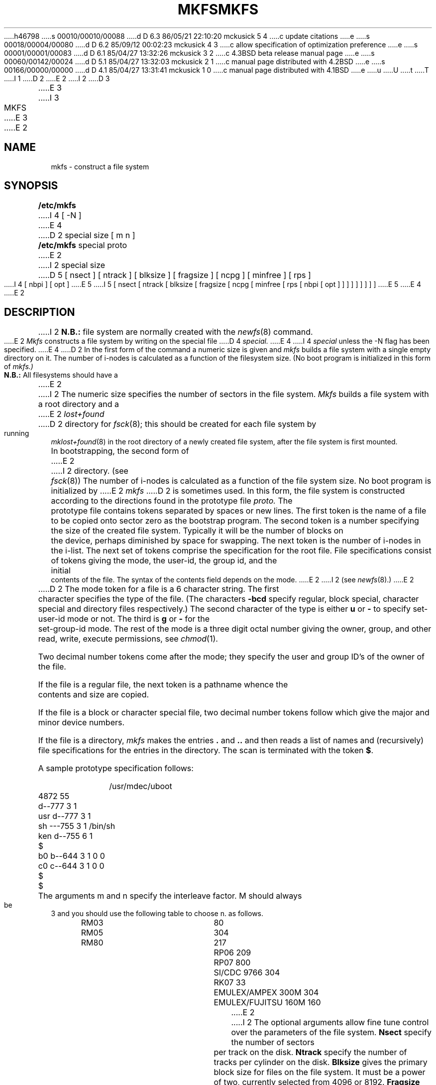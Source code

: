 h46798
s 00010/00010/00088
d D 6.3 86/05/21 22:10:20 mckusick 5 4
c update citations
e
s 00018/00004/00080
d D 6.2 85/09/12 00:02:23 mckusick 4 3
c allow specification of optimization preference
e
s 00001/00001/00083
d D 6.1 85/04/27 13:32:26 mckusick 3 2
c 4.3BSD beta release manual page
e
s 00060/00142/00024
d D 5.1 85/04/27 13:32:03 mckusick 2 1
c manual page distributed with 4.2BSD
e
s 00166/00000/00000
d D 4.1 85/04/27 13:31:41 mckusick 1 0
c manual page distributed with 4.1BSD
e
u
U
t
T
I 1
.\" Copyright (c) 1980 Regents of the University of California.
.\" All rights reserved.  The Berkeley software License Agreement
.\" specifies the terms and conditions for redistribution.
.\"
.\"	%W% (Berkeley) %G%
.\"
D 2
.TH MKFS 8 5/10/81
E 2
I 2
D 3
.TH MKFS 8 5/10/83
E 3
I 3
.TH MKFS 8 "%Q%"
E 3
E 2
.UC 4
.SH NAME
mkfs \- construct a file system
.SH SYNOPSIS
.B /etc/mkfs
I 4
[ \-N ]
E 4
D 2
special size [ m n ]
.br
.B /etc/mkfs
special proto
E 2
I 2
special size
D 5
[ nsect ]
[ ntrack ]
[ blksize ]
[ fragsize ]
[ ncpg ]
[ minfree ]
[ rps ]
I 4
[ nbpi ]
[ opt ]
E 5
I 5
[ nsect
[ ntrack
[ blksize
[ fragsize
[ ncpg
[ minfree
[ rps
[ nbpi
[ opt ] ] ] ] ] ] ] ] ]
E 5
E 4
E 2
.SH DESCRIPTION
I 2
.B N.B.:
file system are normally created with the
.IR newfs (8)
command.
.PP
E 2
.I Mkfs
constructs a file system
by writing on the special file
D 4
.I special.
E 4
I 4
.I special
unless the \-N flag has been specified.
E 4
D 2
In the first form of the command a numeric size is given and
.I mkfs
builds a file system with a single empty directory on it.
The number of i-nodes is calculated as a function of the filesystem size.
(No boot program is initialized in this form of
.I mkfs.)
.PP
.B N.B.:
All filesystems should have a
E 2
I 2
The numeric size specifies the number of sectors in the file system.
.I Mkfs
builds a file system with a root directory and a
E 2
.I lost+found
D 2
directory for
.IR fsck (8);
this should be created for each file system by running
.IR mklost+found (8)
in the root directory of a newly created file system, after
the file system is first mounted.
.PP
In bootstrapping, the second form of
E 2
I 2
directory.
(see 
.IR fsck (8))
The number of i-nodes is calculated as a function of the file system size.
No boot program is initialized by
E 2
.I mkfs
D 2
is sometimes used.
In this form, the file system is constructed according to the directions
found in the prototype file
.I proto.
The prototype file
contains tokens separated by spaces or
new lines.
The first token is the name of a file
to be copied onto sector zero as
the bootstrap program.
The second token is a number specifying the
size of the created file system.
Typically it will be the number of blocks on the device,
perhaps diminished
by space for swapping.
The next token is the number of i-nodes
in the i-list.
The next set of tokens comprise the specification
for the root file.
File specifications consist of tokens
giving the mode,
the user-id,
the group id,
and the initial contents of the file.
The syntax of the contents field
depends on the mode.
E 2
I 2
(see
.IR newfs (8).)
E 2
.PP
D 2
The mode token for a file is a 6 character string.
The first character
specifies the type of the file.
(The characters
.B \-bcd
specify regular, block special,
character special and directory files
respectively.)
The second character of the type
is either
.B u
or
.B \-
to specify set-user-id mode or not.
The third is
.B g
or
.B \-
for the set-group-id mode.
The rest of the mode
is a three digit octal number giving the
owner, group, and other read, write, execute
permissions, see
.IR chmod (1).
.PP
Two decimal number
tokens come after the mode; they specify the
user and group ID's of the owner of the file.
.PP
If the file is a regular file,
the next token is a pathname
whence the contents and size are copied.
.PP
If the file is a block or character special file,
two decimal number tokens
follow which give the major and minor device numbers.
.PP
If the file is a directory,
.I mkfs
makes the entries
.BR . ""
and
.B  ..
and then
reads a list of names and
(recursively)
file specifications for the entries
in the directory.
The scan is terminated with the
token
.BR $ .
.PP
A sample prototype specification follows:
.PP
.nf
.in +5
/usr/mdec/uboot
4872 55
d\-\-777 3 1
usr	d\-\-777 3 1
	sh	\-\-\-755 3 1 /bin/sh
	ken	d\-\-755 6 1
		$
	b0	b\-\-644 3 1 0 0
	c0	c\-\-644 3 1 0 0
	$
$
.in -5
.fi
.PP
The arguments m and n specify the interleave factor.  M should always be 3
and you should use the following table to choose n.
as follows.
.nf
.ta .5i 2.5i
	RM03	80
	RM05	304
	RM80	217
	RP06	209
	RP07	800
	SI/CDC 9766	304
	RK07	33
	EMULEX/AMPEX 300M	304
	EMULEX/FUJITSU 160M	160
.fi
.dt
E 2
I 2
The optional arguments allow fine tune control over the
parameters of the file system.
.B Nsect
specify the number of sectors per track on the disk.
.B Ntrack 
specify the number of tracks per cylinder on the disk.
.B Blksize 
gives the primary block size for files on the file system.
It must be a power of two, currently selected from 4096 or 8192.
.B Fragsize
gives the fragment size for files on the file system.
The
.B fragsize
represents the smallest amount of disk space that will be allocated to a file.
It must be a power of two currently selected from the range 512 to 8192.
.B Ncpg
specifies the number of disk cylinders per cylinder group.
This number must be in the range 1 to 32.
.B Minfree
specifies the minimum percentage of free disk space allowed.
Once the file system capacity reaches this threshold, only
the super-user is allowed to allocate disk blocks.  The default
value is 10%.
If a disk does not revolve at 60 revolutions per second, the
.B rps
parameter may be specified.
I 4
If a file system will have more or less than the average number of
files the
.B nbpi
(number of bytes per inode) can be specified to increase or
decrease the number of inodes that are created.
Space or time optimization preference can be specified with
.B opt
values of ``s'' for space or ``t'' for time.
E 4
Users with special demands for their file systems are referred to
the paper cited below for a discussion of the tradeoffs in using
different configurations.
E 2
.SH "SEE ALSO"
D 2
filsys(5),
E 2
I 2
fs(5),
E 2
dir(5),
fsck(8),
D 2
mklost+found(8)
.SH BUGS
There should be some way to specify links.
E 2
I 2
newfs(8),
tunefs(8)
E 2
.PP
I 2
D 4
McKusick, Joy, Leffler; "A Fast File System for Unix",
Computer Systems Research Group, Dept of EECS, Berkeley, CA 94720;
TR #7, September 1982.
E 4
I 4
M. McKusick, W. Joy, S. Leffler, R. Fabry,
``A Fast File System for UNIX'',
\fIACM Transactions on Computer Systems 2\fP, 3.
pp 181-197, August 1984.
D 5
(reprinted in the System Manager's Manual and in Volume 2c)
E 5
I 5
(reprinted in the System Manager's Manual, SMM:14)
E 5
E 4
.SH BUGS
E 2
There should be some way to specify bad blocks.
D 2
.PP
Should make
.I lost+found
automatically.
E 2
E 1
